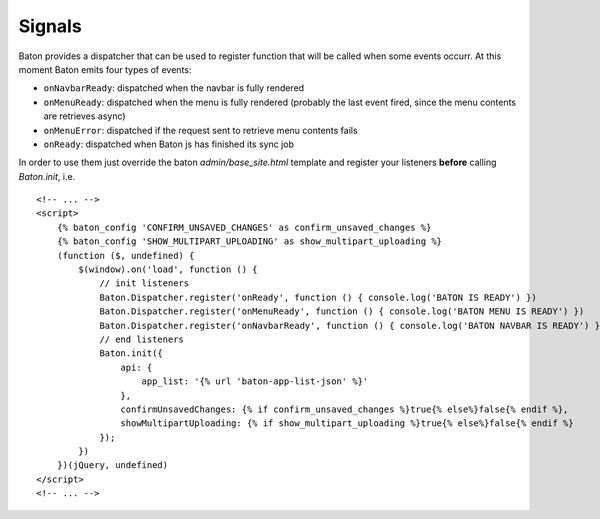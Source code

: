 Signals
=========

Baton provides a dispatcher that can be used to register function that will be called when some events occurr.
At this moment Baton emits four types of events:

- ``onNavbarReady``: dispatched when the navbar is fully rendered
- ``onMenuReady``: dispatched when the menu is fully rendered (probably the last event fired, since the menu contents are retrieves async)
- ``onMenuError``: dispatched if the request sent to retrieve menu contents fails
- ``onReady``: dispatched when Baton js has finished its sync job

In order to use them just override the baton `admin/base_site.html` template and register your listeners **before** calling `Baton.init`, i.e. ::

    <!-- ... -->
    <script>
        {% baton_config 'CONFIRM_UNSAVED_CHANGES' as confirm_unsaved_changes %}
        {% baton_config 'SHOW_MULTIPART_UPLOADING' as show_multipart_uploading %}
        (function ($, undefined) {
            $(window).on('load', function () {
                // init listeners
                Baton.Dispatcher.register('onReady', function () { console.log('BATON IS READY') })
                Baton.Dispatcher.register('onMenuReady', function () { console.log('BATON MENU IS READY') })
                Baton.Dispatcher.register('onNavbarReady', function () { console.log('BATON NAVBAR IS READY') })
                // end listeners
                Baton.init({
                    api: {
                        app_list: '{% url 'baton-app-list-json' %}'
                    },
                    confirmUnsavedChanges: {% if confirm_unsaved_changes %}true{% else%}false{% endif %},
                    showMultipartUploading: {% if show_multipart_uploading %}true{% else%}false{% endif %}
                });
            })
        })(jQuery, undefined)
    </script>
    <!-- ... -->
